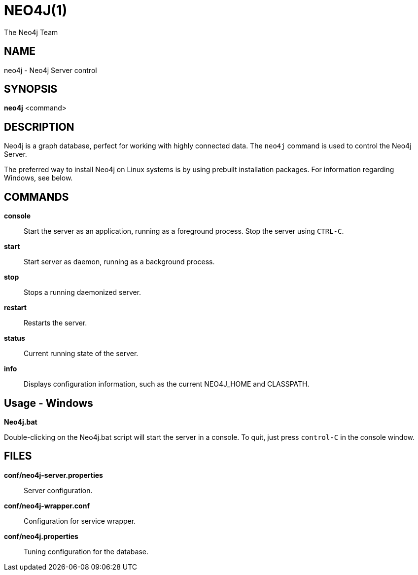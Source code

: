 NEO4J(1)
========
:author: The Neo4j Team

NAME
----
neo4j - Neo4j Server control

[[neo4j-manpage]]
SYNOPSIS
--------

*neo4j* <command>

[[neo4j-manpage-description]]
DESCRIPTION
-----------

Neo4j is a graph database, perfect for working with highly connected data.
The `neo4j` command is used to control the Neo4j Server.

The preferred way to install Neo4j on Linux systems is by using prebuilt installation packages.
For information regarding Windows, see below.

[[neo4j-manpage-commands]]
COMMANDS
--------

*console*::
  Start the server as an application, running as a foreground process. Stop the server using `CTRL-C`.

*start*::
  Start server as daemon, running as a background process.

*stop*::
  Stops a running daemonized server.

*restart*::
  Restarts the server.

*status*::
  Current running state of the server.

*info*::
  Displays configuration information, such as the current NEO4J_HOME and CLASSPATH.

[[neo4j-manpage-usage-windows]]
Usage - Windows
---------------

*Neo4j.bat*

Double-clicking on the Neo4j.bat script will start the server in a console.
To quit, just press `control-C` in the console window.


[[neo4j-manpage-files]]
FILES
-----

*conf/neo4j-server.properties*::
  Server configuration.

*conf/neo4j-wrapper.conf*::
  Configuration for service wrapper.

*conf/neo4j.properties*::
  Tuning configuration for the database.


